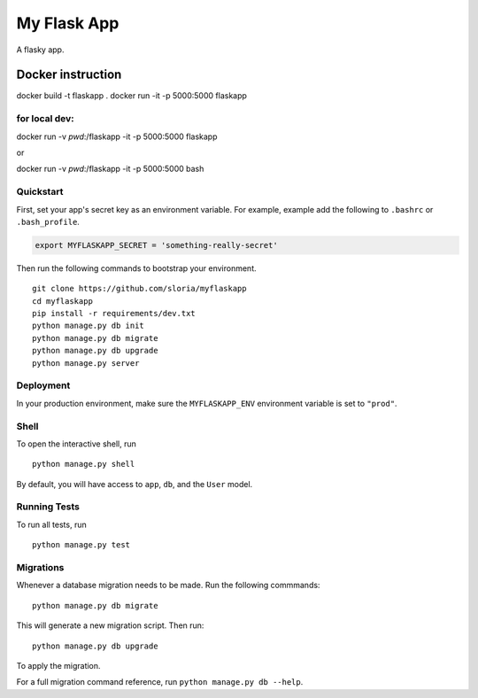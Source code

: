===============================
My Flask App
===============================

A flasky app.


Docker instruction
==================


docker build -t flaskapp .
docker run -it -p 5000:5000 flaskapp

for local dev:
-------------

docker run -v `pwd`:/flaskapp -it -p 5000:5000 flaskapp

or

docker run -v `pwd`:/flaskapp -it -p 5000:5000 bash



Quickstart
----------

First, set your app's secret key as an environment variable. For example, example add the following to ``.bashrc`` or ``.bash_profile``.

.. code-block:: bash

    export MYFLASKAPP_SECRET = 'something-really-secret'


Then run the following commands to bootstrap your environment.


::

    git clone https://github.com/sloria/myflaskapp
    cd myflaskapp
    pip install -r requirements/dev.txt
    python manage.py db init
    python manage.py db migrate
    python manage.py db upgrade
    python manage.py server



Deployment
----------

In your production environment, make sure the ``MYFLASKAPP_ENV`` environment variable is set to ``"prod"``.


Shell
-----

To open the interactive shell, run ::

    python manage.py shell

By default, you will have access to ``app``, ``db``, and the ``User`` model.


Running Tests
-------------

To run all tests, run ::

    python manage.py test


Migrations
----------

Whenever a database migration needs to be made. Run the following commmands:
::

    python manage.py db migrate

This will generate a new migration script. Then run:
::

    python manage.py db upgrade

To apply the migration.

For a full migration command reference, run ``python manage.py db --help``.
